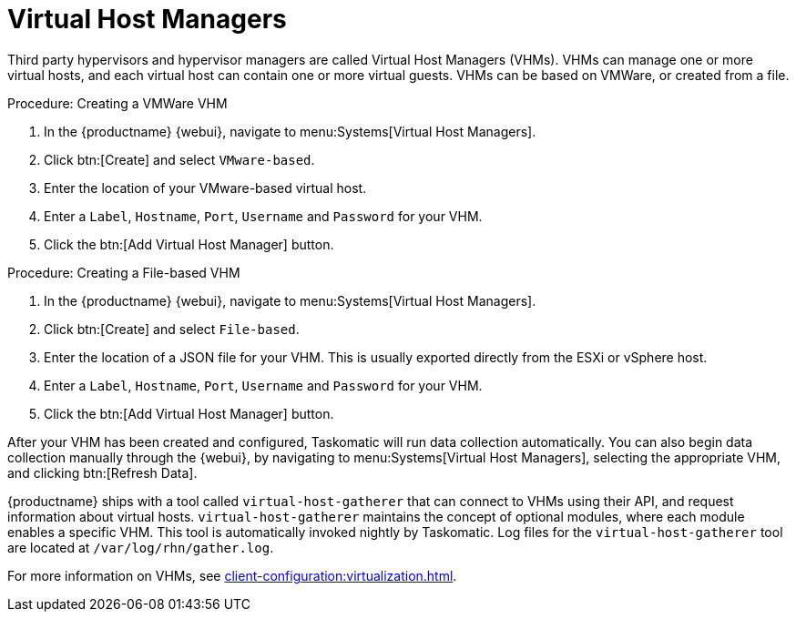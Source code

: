[[ref.webui.systems.virt-host-managers]]
= Virtual Host Managers

Third party hypervisors and hypervisor managers are called Virtual Host Managers (VHMs).
VHMs can manage one or more virtual hosts, and each virtual host can contain one or more virtual guests.
VHMs can be based on VMWare, or created from a file.


.Procedure: Creating a VMWare VHM

. In the {productname} {webui}, navigate to menu:Systems[Virtual Host Managers].
. Click btn:[Create] and select [guimenu]``VMware-based``.
. Enter the location of your VMware-based virtual host.
. Enter a [guimenu]``Label``, [guimenu]``Hostname``, [guimenu]``Port``, [guimenu]``Username`` and [guimenu]``Password`` for your VHM.
. Click the btn:[Add Virtual Host Manager] button.


.Procedure: Creating a File-based VHM

. In the {productname} {webui}, navigate to menu:Systems[Virtual Host Managers].
. Click btn:[Create] and select [guimenu]``File-based``.
. Enter the location of a JSON file for your VHM.
This is usually exported directly from the ESXi or vSphere host.
. Enter a [guimenu]``Label``, [guimenu]``Hostname``, [guimenu]``Port``, [guimenu]``Username`` and [guimenu]``Password`` for your VHM.
. Click the btn:[Add Virtual Host Manager] button.


After your VHM has been created and configured, Taskomatic will run data collection automatically.
You can also begin data collection manually through the {webui}, by navigating to menu:Systems[Virtual Host Managers], selecting the appropriate VHM, and clicking btn:[Refresh Data].

{productname} ships with a tool called [command]``virtual-host-gatherer`` that can connect to VHMs using their API, and request information about virtual hosts.
[command]``virtual-host-gatherer`` maintains the concept of optional modules, where each module enables a specific VHM.
This tool is automatically invoked nightly by Taskomatic.
Log files for the [command]``virtual-host-gatherer`` tool are located at [path]``/var/log/rhn/gather.log``.

For more information on VHMs, see xref:client-configuration:virtualization.adoc[].

